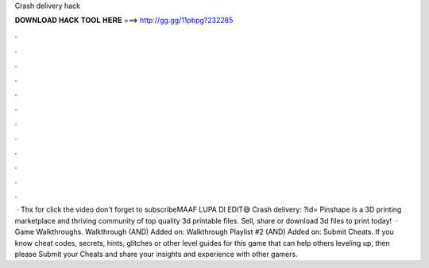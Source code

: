 Crash delivery hack

𝐃𝐎𝐖𝐍𝐋𝐎𝐀𝐃 𝐇𝐀𝐂𝐊 𝐓𝐎𝐎𝐋 𝐇𝐄𝐑𝐄 ===> http://gg.gg/11pbpg?232285

.

.

.

.

.

.

.

.

.

.

.

.

 · Thx for click the video don't forget to subscribeMAAF LUPA DI EDIT😅 Crash delivery: ?id= Pinshape is a 3D printing marketplace and thriving community of top quality 3d printable files. Sell, share or download 3d files to print today!  · Game Walkthroughs. Walkthrough (AND) Added on: Walkthrough Playlist #2 (AND) Added on: Submit Cheats. If you know cheat codes, secrets, hints, glitches or other level guides for this game that can help others leveling up, then please Submit your Cheats and share your insights and experience with other gamers.